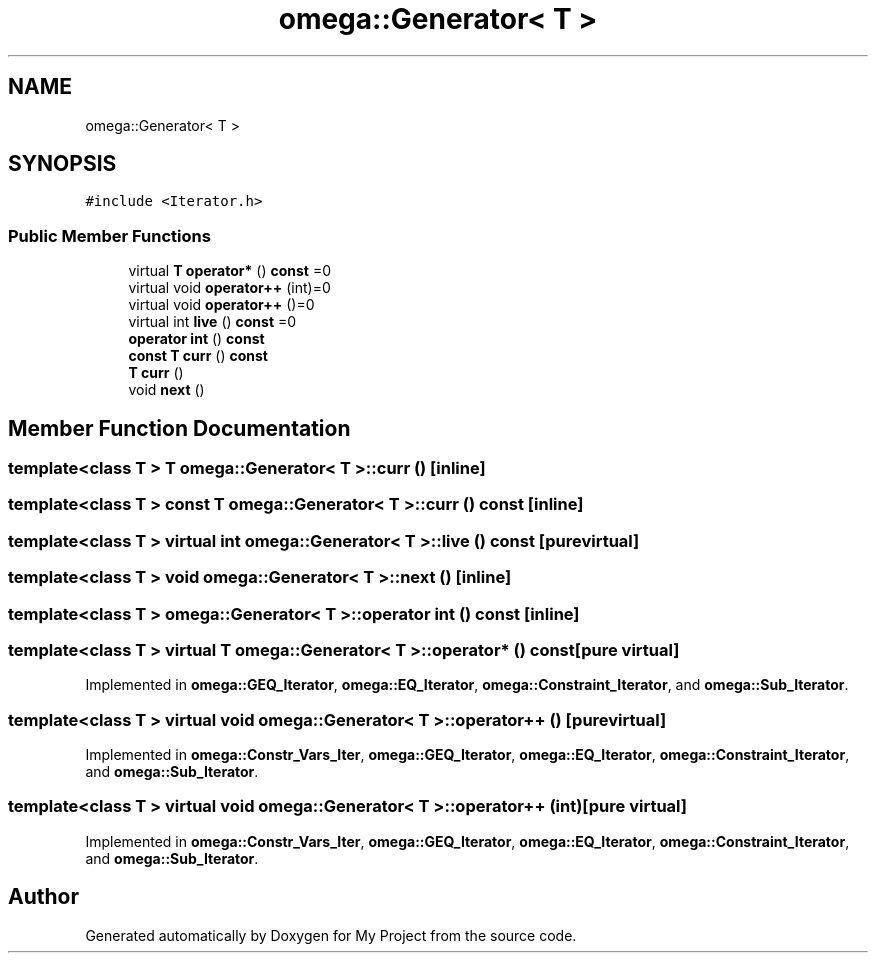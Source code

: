 .TH "omega::Generator< T >" 3 "Sun Jul 12 2020" "My Project" \" -*- nroff -*-
.ad l
.nh
.SH NAME
omega::Generator< T >
.SH SYNOPSIS
.br
.PP
.PP
\fC#include <Iterator\&.h>\fP
.SS "Public Member Functions"

.in +1c
.ti -1c
.RI "virtual \fBT\fP \fBoperator*\fP () \fBconst\fP =0"
.br
.ti -1c
.RI "virtual void \fBoperator++\fP (int)=0"
.br
.ti -1c
.RI "virtual void \fBoperator++\fP ()=0"
.br
.ti -1c
.RI "virtual int \fBlive\fP () \fBconst\fP =0"
.br
.ti -1c
.RI "\fBoperator int\fP () \fBconst\fP"
.br
.ti -1c
.RI "\fBconst\fP \fBT\fP \fBcurr\fP () \fBconst\fP"
.br
.ti -1c
.RI "\fBT\fP \fBcurr\fP ()"
.br
.ti -1c
.RI "void \fBnext\fP ()"
.br
.in -1c
.SH "Member Function Documentation"
.PP 
.SS "template<class T > \fBT\fP \fBomega::Generator\fP< \fBT\fP >::curr ()\fC [inline]\fP"

.SS "template<class T > \fBconst\fP \fBT\fP \fBomega::Generator\fP< \fBT\fP >::curr () const\fC [inline]\fP"

.SS "template<class T > virtual int \fBomega::Generator\fP< \fBT\fP >::live () const\fC [pure virtual]\fP"

.SS "template<class T > void \fBomega::Generator\fP< \fBT\fP >::next ()\fC [inline]\fP"

.SS "template<class T > \fBomega::Generator\fP< \fBT\fP >::operator int () const\fC [inline]\fP"

.SS "template<class T > virtual \fBT\fP \fBomega::Generator\fP< \fBT\fP >::operator* () const\fC [pure virtual]\fP"

.PP
Implemented in \fBomega::GEQ_Iterator\fP, \fBomega::EQ_Iterator\fP, \fBomega::Constraint_Iterator\fP, and \fBomega::Sub_Iterator\fP\&.
.SS "template<class T > virtual void \fBomega::Generator\fP< \fBT\fP >::operator++ ()\fC [pure virtual]\fP"

.PP
Implemented in \fBomega::Constr_Vars_Iter\fP, \fBomega::GEQ_Iterator\fP, \fBomega::EQ_Iterator\fP, \fBomega::Constraint_Iterator\fP, and \fBomega::Sub_Iterator\fP\&.
.SS "template<class T > virtual void \fBomega::Generator\fP< \fBT\fP >::operator++ (int)\fC [pure virtual]\fP"

.PP
Implemented in \fBomega::Constr_Vars_Iter\fP, \fBomega::GEQ_Iterator\fP, \fBomega::EQ_Iterator\fP, \fBomega::Constraint_Iterator\fP, and \fBomega::Sub_Iterator\fP\&.

.SH "Author"
.PP 
Generated automatically by Doxygen for My Project from the source code\&.

